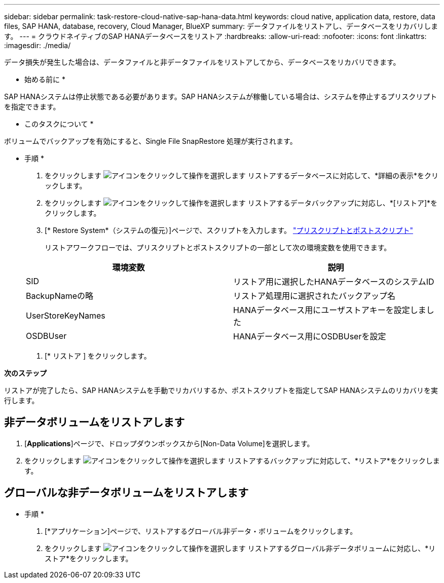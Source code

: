 ---
sidebar: sidebar 
permalink: task-restore-cloud-native-sap-hana-data.html 
keywords: cloud native, application data, restore, data files, SAP HANA, database, recovery, Cloud Manager, BlueXP 
summary: データファイルをリストアし、データベースをリカバリします。 
---
= クラウドネイティブのSAP HANAデータベースをリストア
:hardbreaks:
:allow-uri-read: 
:nofooter: 
:icons: font
:linkattrs: 
:imagesdir: ./media/


[role="lead"]
データ損失が発生した場合は、データファイルと非データファイルをリストアしてから、データベースをリカバリできます。

* 始める前に *

SAP HANAシステムは停止状態である必要があります。SAP HANAシステムが稼働している場合は、システムを停止するプリスクリプトを指定できます。

* このタスクについて *

ボリュームでバックアップを有効にすると、Single File SnapRestore 処理が実行されます。

* 手順 *

. をクリックします image:icon-action.png["アイコンをクリックして操作を選択します"] リストアするデータベースに対応して、*詳細の表示*をクリックします。
. をクリックします image:icon-action.png["アイコンをクリックして操作を選択します"] リストアするデータバックアップに対応し、*[リストア]*をクリックします。
. [* Restore System*（システムの復元）]ページで、スクリプトを入力します。 link:task-backup-cloud-native-sap-hana-data.html#prescripts-and-postscripts["プリスクリプトとポストスクリプト"]
+
リストアワークフローでは、プリスクリプトとポストスクリプトの一部として次の環境変数を使用できます。

+
|===
| 環境変数 | 説明 


 a| 
SID
 a| 
リストア用に選択したHANAデータベースのシステムID



 a| 
BackupNameの略
 a| 
リストア処理用に選択されたバックアップ名



 a| 
UserStoreKeyNames
 a| 
HANAデータベース用にユーザストアキーを設定しました



 a| 
OSDBUser
 a| 
HANAデータベース用にOSDBUserを設定

|===
. [* リストア ] をクリックします。


*次のステップ*

リストアが完了したら、SAP HANAシステムを手動でリカバリするか、ポストスクリプトを指定してSAP HANAシステムのリカバリを実行します。



== 非データボリュームをリストアします

. [*Applications*]ページで、ドロップダウンボックスから[Non-Data Volume]を選択します。
. をクリックします image:icon-action.png["アイコンをクリックして操作を選択します"] リストアするバックアップに対応して、*リストア*をクリックします。




== グローバルな非データボリュームをリストアします

* 手順 *

. [*アプリケーション]ページで、リストアするグローバル非データ・ボリュームをクリックします。
. をクリックします image:icon-action.png["アイコンをクリックして操作を選択します"] リストアするグローバル非データボリュームに対応し、*リストア*をクリックします。

